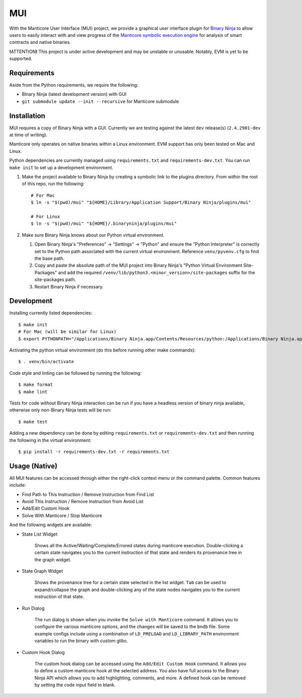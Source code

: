 ===
MUI
===

.. image:: https://raw.githubusercontent.com/trailofbits/manticore/master/docs/images/manticore.png
    :width: 200px
    :align: center
    :alt: Manticore

With the Manticore User Interface (MUI) project, we provide a graphical user interface plugin for `Binary Ninja <https://binary.ninja/>`_ to allow users to easily interact with and view progress of the `Manticore symbolic execution engine <https://github.com/trailofbits/manticore>`_ for analysis of smart contracts and native binaries.

❗ATTENTION❗ This project is under active development and may be unstable or unusable. Notably, EVM is yet to be supported.

Requirements
------------

Aside from the Python requirements, we require the following:

* Binary Ninja (latest development version) with GUI
* ``git submodule update --init --recursive`` for Manticore submodule

Installation
------------

MUI requires a copy of Binary Ninja with a GUI. Currently we are testing against the latest ``dev`` release(s) (``2.4.2901-dev`` at time of writing).

Manticore only operates on native binaries within a Linux environment. EVM support has only been tested on Mac and Linux.

Python dependencies are currently managed using ``requirements.txt`` and ``requirements-dev.txt``. You can run ``make init`` to set up a development environment.

#. Make the project available to Binary Ninja by creating a symbolic link to the plugins directory. From within the root of this repo, run the following::

    # For Mac
    $ ln -s "$(pwd)/mui" "${HOME}/Library/Application Support/Binary Ninja/plugins/mui"

    # For Linux
    $ ln -s "$(pwd)/mui" "${HOME}/.binaryninja/plugins/mui"

#. Make sure Binary Ninja knows about our Python virtual environment.

   #. Open Binary Ninja's "Preferences" -> "Settings" -> "Python" and ensure the "Python Interpreter" is correctly set to the Python path associated with the current virtual environment. Reference ``venv/pyvenv.cfg`` to find the base path.

   #. Copy and paste the absolute path of the MUI project into Binary Ninja's "Python Virtual Environment Site-Packages" and add the required ``/venv/lib/python3.<minor_version>/site-packages`` suffix for the site-packages path.

   #. Restart Binary Ninja if necessary.

Development
-----------

Installing currently listed dependencies::

    $ make init
    # For Mac (will be similar for Linux)
    $ export PYTHONPATH="/Applications/Binary Ninja.app/Contents/Resources/python:/Applications/Binary Ninja.app/Contents/Resources/python3"

Activating the python virtual environment (do this before running other make commands)::

    $ . venv/bin/activate

Code style and linting can be followed by running the following::

    $ make format
    $ make lint

Tests for code without Binary Ninja interaction can be run if you have a headless version of binary ninja available, otherwise only non-Binary Ninja tests will be run::

    $ make test

Adding a new dependency can be done by editing ``requirements.txt`` or ``requirements-dev.txt`` and then running the following in the virtual environment::

    $ pip install -r requirements-dev.txt -r requirements.txt

Usage (Native)
--------------

All MUI features can be accessed through either the right-click context menu or the command palette. Common features include:

- Find Path to This Instruction / Remove Instruction from Find List
- Avoid This Instruction / Remove Instruction from Avoid List
- Add/Edit Custom Hook
- Solve With Manticore / Stop Manticore

And the following widgets are available:

- State List Widget

    Shows all the Active/Waiting/Complete/Errored states during manticore execution.
    Double-clicking a certain state navigates you to the current instruction of that state and renders its provenance tree in the graph widget.

.. image:: ./screenshots/list_widget.png
    :align: center
    :alt: List widget

- State Graph Widget

    Shows the provenance tree for a certain state selected in the list widget. ``Tab`` can be used to expand/collapse the graph and double-clicking any of the state nodes navigates you to the current instruction of that state.

.. image:: ./screenshots/graph_widget.png
    :align: center
    :alt: Graph widget

- Run Dialog

    The run dialog is shown when you invoke the ``Solve with Manticore`` command. It allows you to configure the various manticore options, and the changes will be saved to the ``bndb`` file. Some example configs include using a combination of ``LD_PRELOAD`` and ``LD_LIBRARY_PATH`` environment variables to run the binary with custom glibc.

.. image:: ./screenshots/run_dialog.png
    :align: center
    :alt: Run Dialog

- Custom Hook Dialog

    The custom hook dialog can be accessed using the ``Add/Edit Custom Hook`` command. It allows you to define a custom manticore hook at the selected address. You also have full access to the Binary Ninja API which allows you to add highlighting, comments, and more. A defined hook can be removed by setting the code input field to blank.

.. image:: ./screenshots/custom_hook.png
    :align: center
    :alt: Custom Hook Dialog


